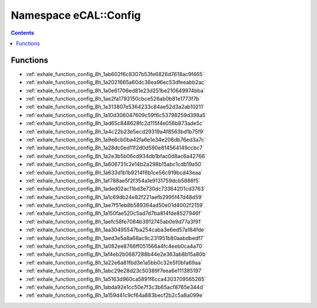 
.. _namespace_eCAL__Config:

Namespace eCAL::Config
======================


.. contents:: Contents
   :local:
   :backlinks: none





Functions
---------


- :ref:`exhale_function_config_8h_1ab602f6c8307b53fe6826d7618ac9f465`

- :ref:`exhale_function_config_8h_1a2021665a60dc38ea96ec53dfeeabb2ac`

- :ref:`exhale_function_config_8h_1a0e61706ed81e23d251be210649974bba`

- :ref:`exhale_function_config_8h_1ae2fa1793150cbce526ab0b81e1773f7b`

- :ref:`exhale_function_config_8h_1a313807e5364233c84ae52d3a2ab10211`

- :ref:`exhale_function_config_8h_1a10d306047609c59f6c53798259d398a5`

- :ref:`exhale_function_config_8h_1ad65c848628fc2d115f4e056b873ade5c`

- :ref:`exhale_function_config_8h_1a4c22b23e5ecd29319a4f8563bd1b75f9`

- :ref:`exhale_function_config_8h_1a9e6cb0ba42fa6e1e34e206db76ed3a7c`

- :ref:`exhale_function_config_8h_1a28dc0ed11f2d0d590e814564149ccbc7`

- :ref:`exhale_function_config_8h_1a2e3b5b06cd934db1bfac0d8ac6a42766`

- :ref:`exhale_function_config_8h_1a606731c2e14b2a298b15abc1cdb19a50`

- :ref:`exhale_function_config_8h_1a633d1b1b9214f6b1ce56c919bcd43eaa`

- :ref:`exhale_function_config_8h_1af788ae5f2f354a1e9131759dcb5888f5`

- :ref:`exhale_function_config_8h_1aded02ac11bd3e730dc73364201cd3763`

- :ref:`exhale_function_config_8h_1a1c69db24e82f221aefb2995f47d48d59`

- :ref:`exhale_function_config_8h_1ae7f51eb8b589364ad50e01d4002f2159`

- :ref:`exhale_function_config_8h_1a150fae520c5ad7d7ba814fde8527946f`

- :ref:`exhale_function_config_8h_1aefc58fe7084b3912745ab0e9d77a3f91`

- :ref:`exhale_function_config_8h_1aa30495547ba254caba3e6ed57a164fde`

- :ref:`exhale_function_config_8h_1aed3e5a8a68ac9c231951b80aabdbedf7`

- :ref:`exhale_function_config_8h_1a082ee8766ff051566a4fc4eeb0ca4a70`

- :ref:`exhale_function_config_8h_1af4eb2b0687288b44e2e363ab8b15a80b`

- :ref:`exhale_function_config_8h_1a22e6a81fbd3e1a5bb0c32e5f0bfa69aa`

- :ref:`exhale_function_config_8h_1abc29e28d23c50389f7eea6e111385197`

- :ref:`exhale_function_config_8h_1a5163d960ca5891f6cca4303709565265`

- :ref:`exhale_function_config_8h_1abda92e1cc50e7f3c3b65acf8765e344d`

- :ref:`exhale_function_config_8h_1a159d41c9cf64a883becf2b2c5a8a099e`
